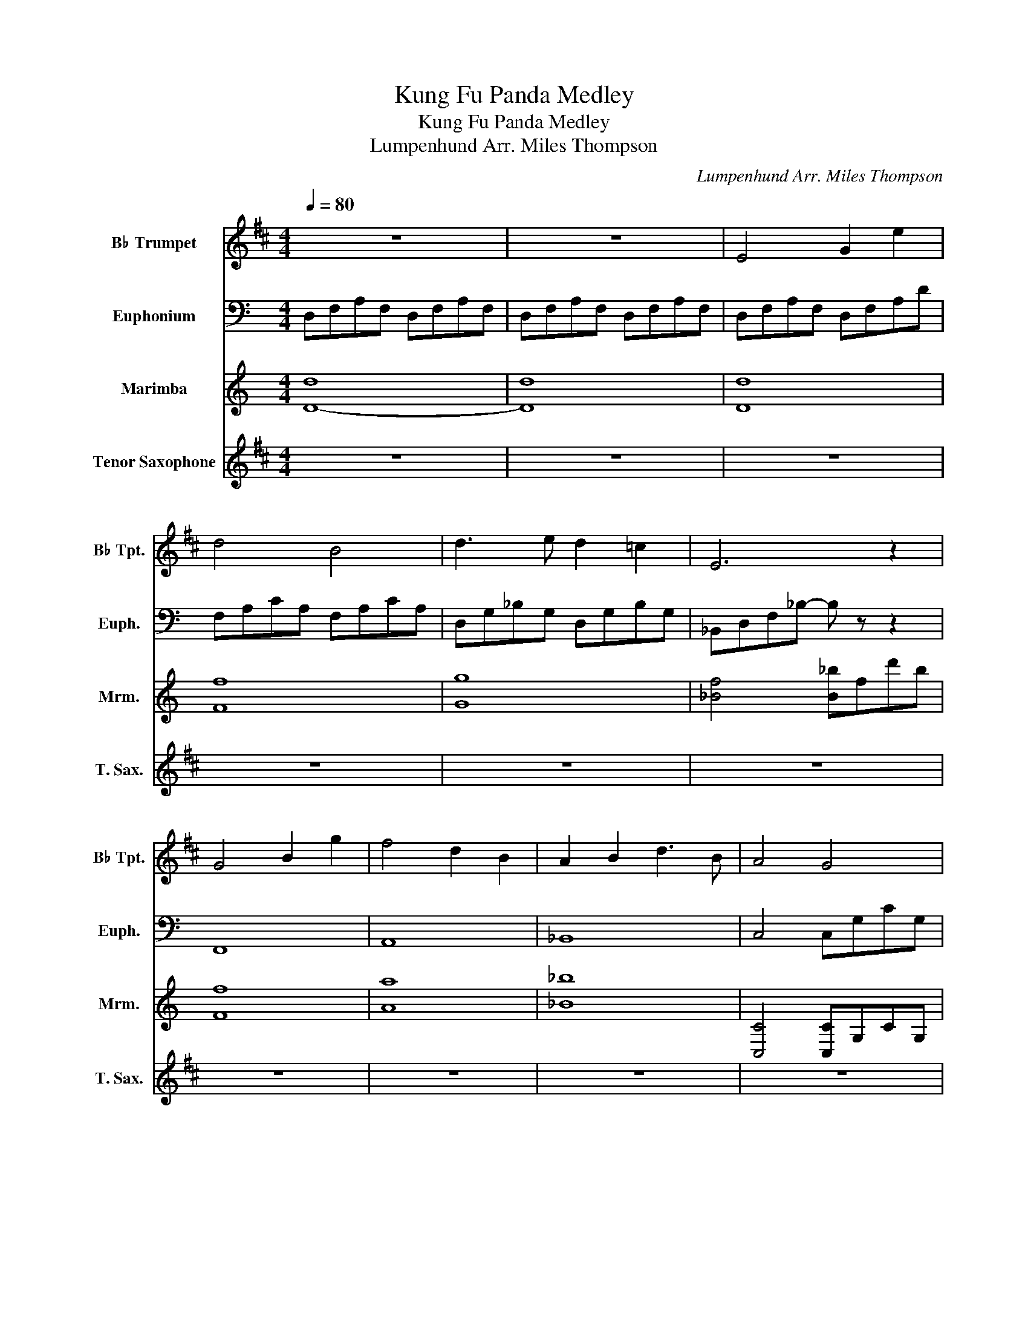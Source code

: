 X:1
T:Kung Fu Panda Medley
T:Kung Fu Panda Medley
T:Lumpenhund Arr. Miles Thompson
C:Lumpenhund Arr. Miles Thompson
%%score 1 ( 2 3 ) ( 4 5 ) ( 6 7 )
L:1/8
Q:1/4=80
M:4/4
K:C
V:1 treble transpose=-2 nm="B♭ Trumpet" snm="B♭ Tpt."
V:2 bass nm="Euphonium" snm="Euph."
V:3 bass 
V:4 treble nm="Marimba" snm="Mrm."
V:5 treble 
V:6 treble transpose=-14 nm="Tenor Saxophone" snm="T. Sax."
V:7 treble transpose=-14 
V:1
[K:D] z8 | z8 | E4 G2 e2 | d4 B4 | d3 e d2 =c2 | E6 z2 | G4 B2 g2 | f4 d2 B2 | A2 B2 d3 B | A4 G4 | %10
 A,4 B,2 D2 | E4 e3 d | d4 B2 d2 | e4 =c3 B | B4 z4 | z8 | z8 | z8 | z8 | z8 | z8 | z8 | z8 | z8 | %24
 z4 z A/B/ A/E/G | E4 z A/B/ A/G/A/B/ | d4 z d/e/ d/B/A/B/ | A4 z A/B/ A/G/E/G/ | E8 | %29
[Q:1/4=120] z8 | z8 | z8 | z8 | G2 (3=FDF G2 (3FDF | (3GA_B (3=FDF GFD=C |[M:2/4] _B4 | %36
[M:4/4] G6- G_B/d/ | =f3 g/f/ d4 | z =CD=F G_B=cB | z8 | =CD C2 G,4 | (3G,_B,=C G2 =F2 GA | %42
 _BAG=F G2 DF | _BG B2 G4 | =cG c2 G=FGA | _BAB=c dBcd | =f2 d2 =c2 _B2 | =cdcG _B2 G2 | z8 | %49
 =cdc_B cd =f2- |[Q:1/4=96] f4 z4 | z8 | z8 | z =c/d/ c/G/_B G4 | z =c/d/ c/G/_B !fermata!G4 |] %55
V:2
 D,F,A,F, D,F,A,F, | D,F,A,F, D,F,A,F, | D,F,A,F, D,F,A,D | F,A,CA, F,A,CA, | D,G,_B,G, D,G,B,G, | %5
 _B,,D,F,_B,- B, z z2 | F,,8 | A,,8 | _B,,8 | C,4 C,G,CG, | z8 | z8 | z8 | z8 | z8 | z8 | z8 | z8 | %18
 z8 | F,8 | D,8 | z8 | z8 | z8 | z8 | D,/D,/D,/D,/ D,/D,/D,/D,/ D,/D,/D,/D,/ D,/D,/D,/D,/ | %26
 F,/F,/F,/F,/ F,/F,/F,/F,/ F,/F,/F,/F,/ F,/F,/F,/F,/ | %27
 G,/G,/G,/G,/ G,/G,/G,/G,/ G,/G,/G,/G,/ G,/G,/G,/G,/ | %28
 _B,/B,/B,/B,/ B,/B,/B,/B,/ B,/B,/B,/B,/ B,/B,/B,/B,/ | D2 D2 C2 C2 | z8 | z8 | z8 | z8 | z8 | %35
[M:2/4] F,,4 |[M:4/4] _A,,8 | C,2 C,2 F,,2 F,,2 | C,4 F,4 | C,3 F, F, .F,3 | _B,,2 _B,B, F,,2 C,2 | %41
 F,C,F,C, _A,C,F,C, | _B,,2 B,,2- B,,B,, B,,2 | _A,,3 A,, A,,A,,/A,,/ A,,A,, | %44
 F,3 F, F,F,/F,/ F,F, | _E,2 E,2 E,2 E,2 | _B,,4 _E,4 | F,,3 .C, C,2 z2 | z .C, C,2- C,G, C,2 | %49
 F,,2 C,G, C,2 z2 | F,8 | _A,/A,/A,/A,/ A,/A,/A,/A,/ A,/A,/A,/A,/ A,/A,/A,/A,/ | %52
 _B,/B,/B,/B,/ B,/B,/B,/B,/ _B,,4 | %53
 C/4[CF]/4[CF]/[CF]/[CF]/ [CF]/[CF]/[CF]/[CF]/ [_A,_D]/[A,D]/[A,D]/[A,D]/ [A,D]/[A,D]/[A,D]/[A,D]/ | %54
 C/4[CF]/4[CF]/[CF]/[CF]/ [CF]/[CF]/[CF]/[CF]/ z4 |] %55
V:3
 x8 | x8 | x8 | x8 | x8 | x8 | x8 | x8 | x8 | x8 | x8 | x8 | x8 | x8 | x8 | x8 | x8 | x8 | x8 | %19
 x8 | x8 | x8 | x8 | x8 | x8 | z4 z4 | z4 z4 | z4 z4 | z4 z4 | x8 | x8 | x8 | x8 | x8 | x8 | %35
[M:2/4] x4 |[M:4/4] x8 | x8 | x8 | x8 | x8 | x8 | x8 | x8 | x8 | x8 | x8 | x8 | x8 | x8 | x8 | %51
 _A,,4 A,,4 | _B,,4 z4 | F,4 _D,4 | F,4 !fermata!F,4 |] %55
V:4
 d8 | d8 | [Dd]8 | [Ff]8 | [Gg]8 | [_Bf]4 [B_b]fd'b | [Ff]8 | [Aa]8 | [_B_b]8 | [C,C]4 [C,C]G,CG, | %10
 [C,C]G,CG, [C,C]G,EG | _B,F_BF dFBF | [F,F]CFC ACFC | [G,G]DGD _BDGD | [D,D]A,DA, FA,DA, | %15
 _B,F_BF dFBF | A,EAE cEAE | _B,F_BF dFBF | A,EAE cEAE | z8 | x8 | %21
 F,/C/F/C/ A/C/F/C/ F,/C/F/C/ A/C/F/C/ | G,/D/G/D/ _B/D/G/D/ G,/D/G/D/ B/D/G/D/ | %23
 _B,/F/_B/F/ d/F/B/F/ C/G/c/G/ e/G/c/G/ | z8 | (3D,/F,/A,/(3D,/F,/A,/ (3D/F/A/(3d/f/a/ d'2 z z | %26
 (3F,/A,/C/(3F,/A,/C/ (3F/A/c/(3f/a/c'/ f'2 z z | (3F,/B,/D/(3G,/B,/D/ (3G/B/d/(3g/b/d'/ g'2 z z | %28
 (3D,/F,/_B,/(3D/F/_B/ (3d/f/_b/d' bfdB | z [fa]/[fa]/ [fa]2 [eg]/[eg]/[eg] z [_eg]/[eg]/ | %30
 [Fcf]2 (3cf_a (3_c'=c'_b (3afc | (3F_Ac (3f_ac' (3_c'=c'a (3fAc | %32
 (3_e'c'_b f(3F/_A/c/ f/c/A/F/ (3[_E_e][Cc][Ee] | [Fcf]2 (3_ece [Fcf]2 (3ece | %34
 (3[Ff][Gg][_A_a] (3[_E_e][Cc][Ee] [Fcf]4 |[M:2/4] z4 |[M:4/4] z8 | z8 | %38
 [CGc][CGc]/[CGc]/ [CGc]2 [Ff][_A_a][_B_b][Aa] | [fc'f'][cc'] [ff']2 [cc']2 [_A_a][_B_b] | %40
 [_B_b][cc'] [Bb]2 [Fcf]4 | z2 [Ff]2 [_E_e]2 [Ff][Gg] | [_A_a][Gg][Ff][_E_e] [Ff]2 [Cc][Ee] | %43
 [_A_a][Ff] [Aa]2 [Ff]4 | [_B_b][Ff] [Bb]2 [Fcf]4 | z8 | %46
 _e/_b/_e'/b/ e/b/e'/b/ e/b/e'/b/ e/c/_B/_A/ | [Fcf]>[Fcf] [Fcf]2 z2 [Fcf]/[Fcf]/[Fcf]/[Fcf]/ | %48
 [Fcf]3 [_B_e]- [Be][Fc] [Be]2 | [Fcf]>[Fcf] [Fcf]2 z2 [Fc_e]/[Fce]/[Fce]/[Fce]/ | z8 | z8 | z8 | %53
 z8 | z8 |] %55
V:5
 D8- | D8 | x8 | x8 | x8 | x8 | x8 | x8 | x8 | x8 | x8 | x8 | x8 | x8 | x8 | x8 | x8 | x8 | x8 | %19
 x8 | x8 | x8 | x8 | x8 | x8 | x8 | x8 | x8 | x8 | x8 | x8 | x8 | x8 | z2 _E2 z2 E2 | x8 | %35
[M:2/4] x4 |[M:4/4] x8 | x8 | x8 | x8 | x8 | x8 | x8 | x8 | x8 | x8 | x8 | x8 | x8 | x8 | x8 | x8 | %52
 x8 | x8 | x8 |] %55
V:6
[K:D] z8 | z8 | z8 | z8 | z8 | z8 | z8 | z8 | z8 | z8 | z8 | z8 | z8 | z8 | z4 B2 d2 | %15
 e2 g2 e2 d2 | B2 d2 A2 G2 | E2 G2 E2 D2 | B2 d2 A3 G | z4 z a/b/ a/e/g | e2 z2 z a/b/ a/g/a/b/ | %21
 z4 z d'/ z/ d'/ z/ z | z4 z a a2 | ge/g/- g/d/e/g/ d/e/g/a/- a3/2 z/ | z8 | z8 | z8 | z8 | z8 | %29
 z8 | z8 | z8 | z8 | z8 | z8 |[M:2/4] z4 |[M:4/4] z8 | z8 | z8 | G3 _B B .B3 | =c2 ec G2 G2 | %41
 GDGD _BDGD | =C2 G2- GG G2 | _E3 E EE/E/ EE | =c3 c cc/c/ cc | _B2 B2 B2 B2 | =F4 =f4 | %47
 G3 .d d2 z2 | z .d d2- dD d2 | G2 dD [Dd]2 z2 | .G2 z2 .G2 z2 | %51
 _B/B/B/B/ B/B/B/B/ B/B/B/B/ B/B/B/B/ | =c/c/c/c/ c/c/c/c/ =C4 | %53
 d/4[dg]/4[dg]/[dg]/[dg]/ [dg]/[dg]/[dg]/[dg]/ [_B_e]/[Be]/[Be]/[Be]/ [Be]/[Be]/[Be]/[Be]/ | %54
 d/4[dg]/4[dg]/[dg]/[dg]/ [dg]/[dg]/[dg]/[dg]/ !fermata!G4 |] %55
V:7
[K:D] x8 | x8 | x8 | x8 | x8 | x8 | x8 | x8 | x8 | x8 | x8 | x8 | x8 | x8 | x8 | x8 | x8 | x8 | %18
 x8 | x8 | x8 | d'4 z x/ e'/ x/ b/a/a/4b/4 | a4- a z/ b/ x/ g/d/d/4e/4 | x8 | x8 | x8 | x8 | x8 | %28
 x8 | x8 | x8 | x8 | x8 | x8 | x8 |[M:2/4] x4 |[M:4/4] x8 | x8 | x8 | x8 | x8 | x8 | x8 | x8 | x8 | %45
 x8 | x8 | x8 | x8 | x8 | z/ G/G/G/ G/G/G/G/ z/ G/G/G/ G/G/G/G/ | _B,4 B,4 | =C4 z4 | G4 _E4 | %54
 G4 z4 |] %55

